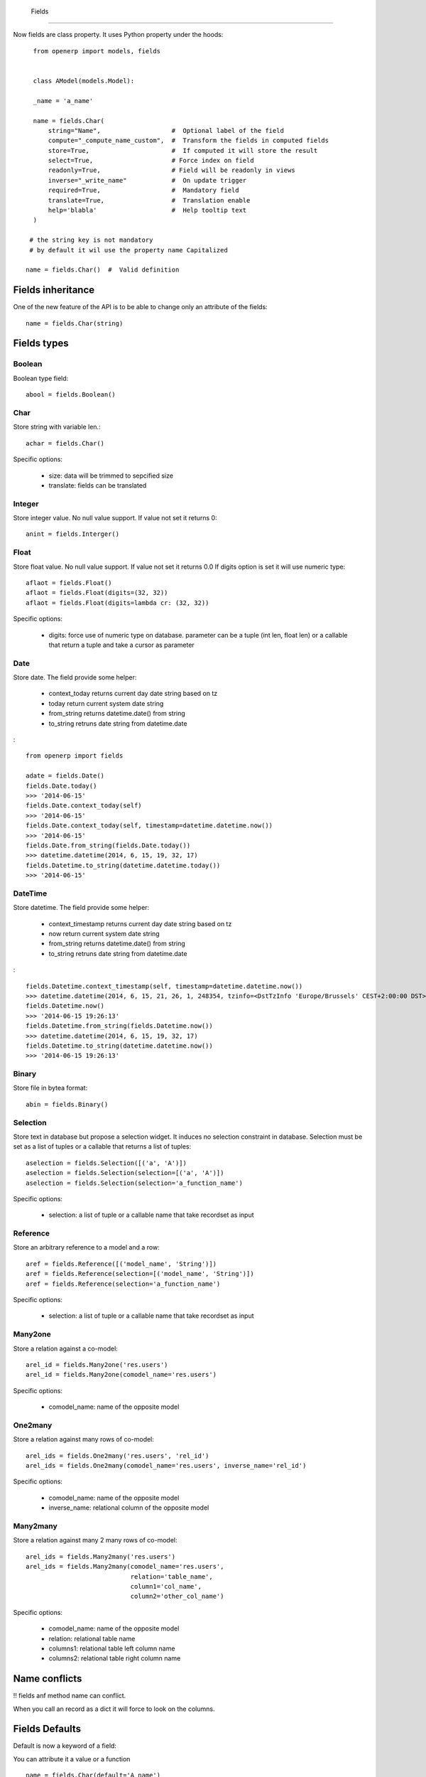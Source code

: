  Fields
========

Now fields are class property.
It uses Python property under the hoods: ::

    from openerp import models, fields


    class AModel(models.Model):

    _name = 'a_name'

    name = fields.Char(
        string="Name",                   #  Optional label of the field
        compute="_compute_name_custom",  #  Transform the fields in computed fields
        store=True,                      #  If computed it will store the result
        select=True,                     # Force index on field
        readonly=True,                   # Field will be readonly in views
        inverse="_write_name"            #  On update trigger
        required=True,                   #  Mandatory field
        translate=True,                  #  Translation enable
        help='blabla'                    #  Help tooltip text
    )

   # the string key is not mandatory
   # by default it wil use the property name Capitalized

  name = fields.Char()  #  Valid definition


.. _fields_inherit:

Fields inheritance
------------------

One of the new feature of the API is to be able to change only an attribute of the fields: ::

   name = fields.Char(string)

Fields types
------------

Boolean
#######

Boolean type field: ::

    abool = fields.Boolean()

Char
####

Store string with variable len.: ::

    achar = fields.Char()


Specific options:

 * size: data will be trimmed to sepcified size
 * translate: fields can be translated


Integer
#######

Store integer value. No null value support. If value not set it returns 0: ::

    anint = fields.Interger()

Float
#####

Store float value. No null value support. If value not set it returns 0.0
If digits option is set it will use numeric type: ::


    aflaot = fields.Float()
    aflaot = fields.Float(digits=(32, 32))
    aflaot = fields.Float(digits=lambda cr: (32, 32))

Specific options:

  * digits: force use of numeric type on database. parameter can be a tuple (int len, float len) or a callable that return a tuple and take a cursor as parameter

Date
####

Store date.
The field provide some helper:

  * context_today  returns current day date string based on tz
  * today return current system date string
  * from_string returns datetime.date() from string
  * to_string retruns date string from datetime.date

: ::

    from openerp import fields

    adate = fields.Date()
    fields.Date.today()
    >>> '2014-06-15'
    fields.Date.context_today(self)
    >>> '2014-06-15'
    fields.Date.context_today(self, timestamp=datetime.datetime.now())
    >>> '2014-06-15'
    fields.Date.from_string(fields.Date.today())
    >>> datetime.datetime(2014, 6, 15, 19, 32, 17)
    fields.Datetime.to_string(datetime.datetime.today())
    >>> '2014-06-15'

DateTime
########

Store datetime.
The field provide some helper:

  * context_timestamp  returns current day date string based on tz
  * now return current system date string
  * from_string returns datetime.date() from string
  * to_string retruns date string from datetime.date

: ::

    fields.Datetime.context_timestamp(self, timestamp=datetime.datetime.now())
    >>> datetime.datetime(2014, 6, 15, 21, 26, 1, 248354, tzinfo=<DstTzInfo 'Europe/Brussels' CEST+2:00:00 DST>)
    fields.Datetime.now()
    >>> '2014-06-15 19:26:13'
    fields.Datetime.from_string(fields.Datetime.now())
    >>> datetime.datetime(2014, 6, 15, 19, 32, 17)
    fields.Datetime.to_string(datetime.datetime.now())
    >>> '2014-06-15 19:26:13'


Binary
######

Store file in bytea format: ::

    abin = fields.Binary()

Selection
#########

Store text in database but propose a selection widget.
It induces no selection constraint in database.
Selection must be set as a list of tuples or a callable that returns a list of tuples: ::

    aselection = fields.Selection([('a', 'A')])
    aselection = fields.Selection(selection=[('a', 'A')])
    aselection = fields.Selection(selection='a_function_name')

Specific options:

  * selection: a list of tuple or a callable name that take recordset as input

Reference
#########

Store an arbitrary reference to a model and a row: ::

    aref = fields.Reference([('model_name', 'String')])
    aref = fields.Reference(selection=[('model_name', 'String')])
    aref = fields.Reference(selection='a_function_name')

Specific options:

  * selection: a list of tuple or a callable name that take recordset as input


Many2one
########

Store a relation against a co-model: ::

    arel_id = fields.Many2one('res.users')
    arel_id = fields.Many2one(comodel_name='res.users')

Specific options:

  * comodel_name: name of the opposite model

One2many
########

Store a relation against many rows of co-model: ::

    arel_ids = fields.One2many('res.users', 'rel_id')
    arel_ids = fields.One2many(comodel_name='res.users', inverse_name='rel_id')

Specific options:

  * comodel_name: name of the opposite model
  * inverse_name: relational column of the opposite model


Many2many
#########

Store a relation against many 2 many rows of co-model: ::

    arel_ids = fields.Many2many('res.users')
    arel_ids = fields.Many2many(comodel_name='res.users',
                                relation='table_name',
                                column1='col_name',
                                column2='other_col_name')


Specific options:

  * comodel_name: name of the opposite model
  * relation: relational table name
  * columns1: relational table left column name
  * columns2: relational table right column name


Name conflicts
--------------
!! fields anf method name can conflict.

When you call an record as a dict it will force to look on the columns.


Fields Defaults
---------------

Default is now a keyword of a field:

You can attribute it a value or a function

::

   name = fields.Char(default='A name')
   # or
   name = fields.Char(default=a_fun)

   #...
   def a_fun(self):
      return self.do_something()

Using a fun will force you to define function brfore fields definition.


Computed fields
---------------
There is no more direct creation of fields.function.

Instead you add a compute key. the value is the name of the function as a string.
This allows to have fields definition atop of class.

The signature of the function is self.


Older attibute are kept

Also all result are stored in a cache so when accessing again cache should be used: ::

@api.one
@api.depends('name', parent_id)
_display_name(self):
  """Self represent the record set to workon
  """
  names = [self.parent_id.name, self.name]

The function can be void.
It should modifiy record property in order to be written to the cache: ::
  self.name = new_value

If you need to do bulk change for performance you can remove
the @api.one decorator and do bulk write.


Inverse
-------

The inverse key allows to trigger call of the function
When the fields is written/"created"


Multi fields
------------
To have one function that compute multiples values
@api.multi
@api.depends('field.relation', 'an_otherfields.relation' )
def _amount(self):
   for x in self:
     x.total = an_algo
     x.untaxed = an_algo

Cache is invalidated and all updated fields are updated at the end.


Related field
-------------

There is not anymore related fields.related type.

Instead you just set the name argument related to your model: ::

  participant_nick = field.Char(string='Nick name',
                                related='partner_id.name')

The type field named arg is not needed anymore.

Setting the store key word will store the value
and from now the value of the related fields will be autmatically
updated. sweet. ::

  participant_nick = field.Char(string='Nick name',
                                store=True,
                                related='partner_id.name')

!! When updating an related field translation not all
translation for related field are yet translated if field
is stored

Chain related fields modification will trigger invalidation of the cache
for all element of the chain
